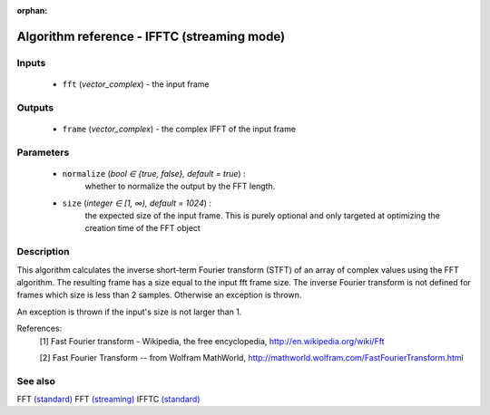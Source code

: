 :orphan:

Algorithm reference - IFFTC (streaming mode)
============================================

Inputs
------

 - ``fft`` (*vector_complex*) - the input frame

Outputs
-------

 - ``frame`` (*vector_complex*) - the complex IFFT of the input frame

Parameters
----------

 - ``normalize`` (*bool ∈ {true, false}, default = true*) :
     whether to normalize the output by the FFT length.
 - ``size`` (*integer ∈ [1, ∞), default = 1024*) :
     the expected size of the input frame. This is purely optional and only targeted at optimizing the creation time of the FFT object

Description
-----------

This algorithm calculates the inverse short-term Fourier transform (STFT) of an array of complex values using the FFT algorithm. The resulting frame has a size equal to the input fft frame size. The inverse Fourier transform is not defined for frames which size is less than 2 samples. Otherwise an exception is thrown.

An exception is thrown if the input's size is not larger than 1.


References:
  [1] Fast Fourier transform - Wikipedia, the free encyclopedia,
  http://en.wikipedia.org/wiki/Fft

  [2] Fast Fourier Transform -- from Wolfram MathWorld,
  http://mathworld.wolfram.com/FastFourierTransform.html


See also
--------

FFT `(standard) <std_FFT.html>`__
FFT `(streaming) <streaming_FFT.html>`__
IFFTC `(standard) <std_IFFTC.html>`__